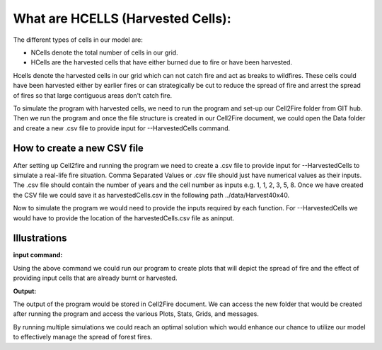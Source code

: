 What are HCELLS (Harvested Cells):
==================================

The different types of cells in our model are:

* NCells denote the total number of cells in our grid.
* HCells are the harvested cells that have either burned due to fire or have been harvested.

Hcells denote the harvested cells in our grid which can not catch fire and act as breaks to wildfires. These cells could have been harvested either by earlier fires or can strategically be cut to reduce the spread of fire and arrest the spread of fires so that large contiguous areas don't catch fire. 

To simulate the program with harvested cells, we need to run the program and set-up our Cell2Fire folder from GIT hub. Then we run the program and once the file structure is created in our Cell2Fire document, we could open the Data folder and create a new .csv file to provide input for --HarvestedCells command. 

How to create a new CSV file
----------------------------

After setting up Cell2fire and running the program we need to create a .csv file to provide input for --HarvestedCells to simulate a real-life fire situation. Comma Separated Values or .csv file should just have numerical values as their inputs. The .csv file should contain the number of years and the cell number as inputs e.g. 1, 1, 2, 3, 5, 8. Once we have created the CSV file we could save it as harvestedCells.csv in the following path ../data/Harvest40x40. 

Now to simulate the program we would need to provide the inputs required by each function. For --HarvestedCells we would have to provide the location of the harvestedCells.csv file as aninput. 


Illustrations
-------------

**input command:**

.. code-block:: html
   :linenos:
   
    python main.py --input-instance-folder ../data/Harvest40x40/ --output-folder ../Harvest40x40 --ignitions --sim-years 1 --nsims 100        --grids --finalGrid --weather rows --nweathers 1 --Fire-Period-Length 1.0 --output-messages --ROS-CV 0.8 --seed 123 --stats               --allPlots --IgnitionRad 1 --grids --combine --heuristic 1 --GASelection --HarvestedCells ../data/Harvest40x40/harvestedCells.csv

Using the above command we could run our program to create plots that will depict the spread of fire and the effect of providing input cells that are already burnt or harvested. 


**Output:**

The output of the program would be stored in Cell2Fire document. We can access the new folder that would be created after running the program and access the various Plots, Stats, Grids, and messages.

By running multiple simulations we could reach an optimal solution which would enhance our chance to utilize our model to effectively manage the spread of forest fires.

